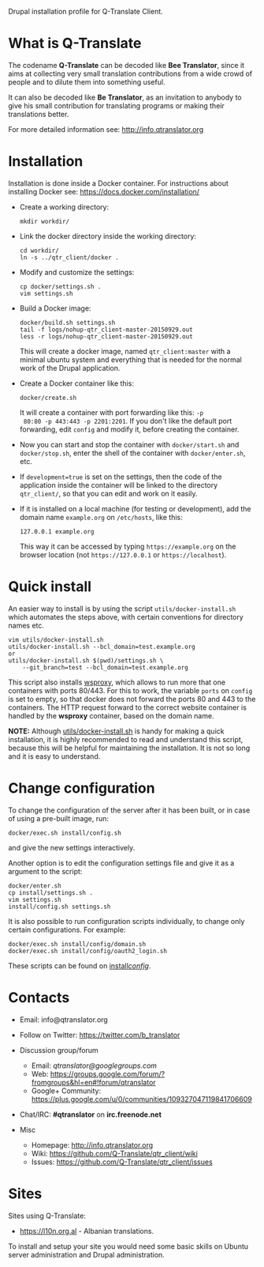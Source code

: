 
Drupal installation profile for Q-Translate Client.

* What is Q-Translate

  The codename *Q-Translate* can be decoded like *Bee Translator*,
  since it aims at collecting very small translation contributions
  from a wide crowd of people and to dilute them into something
  useful.

  It can also be decoded like *Be Translator*, as an invitation to
  anybody to give his small contribution for translating programs or
  making their translations better.

  For more detailed information see: http://info.qtranslator.org


* Installation

  Installation is done inside a Docker container. For instructions
  about installing Docker see: https://docs.docker.com/installation/

  + Create a working directory:
    #+BEGIN_EXAMPLE
    mkdir workdir/
    #+END_EXAMPLE

  + Link the docker directory inside the working directory:
    #+BEGIN_EXAMPLE
    cd workdir/
    ln -s ../qtr_client/docker .
    #+END_EXAMPLE

  + Modify and customize the settings:
    #+BEGIN_EXAMPLE
    cp docker/settings.sh .
    vim settings.sh
    #+END_EXAMPLE

  + Build a Docker image:
    #+BEGIN_EXAMPLE
    docker/build.sh settings.sh
    tail -f logs/nohup-qtr_client-master-20150929.out
    less -r logs/nohup-qtr_client-master-20150929.out
    #+END_EXAMPLE
    This will create a docker image, named =qtr_client:master= with a
    minimal ubuntu system and everything that is needed for the normal
    work of the Drupal application.

  + Create a Docker container like this:
    #+BEGIN_EXAMPLE
    docker/create.sh
    #+END_EXAMPLE
    It will create a container with port forwarding like this: =-p
    80:80 -p 443:443 -p 2201:2201=. If you don't like the default port
    forwarding, edit ~config~ and modify it, before creating the
    container.

  + Now you can start and stop the container with =docker/start.sh=
    and =docker/stop.sh=, enter the shell of the container with
    =docker/enter.sh=, etc.

  + If =development=true= is set on the settings, then the code of the
    application inside the container will be linked to the directory
    ~qtr_client/~, so that you can edit and work on it easily.

  + If it is installed on a local machine (for testing or
    development), add the domain name =example.org= on ~/etc/hosts~,
    like this:
    #+BEGIN_EXAMPLE
    127.0.0.1 example.org
    #+END_EXAMPLE
    This way it can be accessed by typing =https://example.org= on the
    browser location (not =https://127.0.0.1= or =https://localhost=).


* Quick install

  An easier way to install is by using the script
  ~utils/docker-install.sh~ which automates the steps above, with
  certain conventions for directory names etc.
  #+BEGIN_EXAMPLE
  vim utils/docker-install.sh
  utils/docker-install.sh --bcl_domain=test.example.org
  or
  utils/docker-install.sh $(pwd)/settings.sh \
      --git_branch=test --bcl_domain=test.example.org
  #+END_EXAMPLE

  This script also installs [[https://github.com/docker-build/wsproxy][wsproxy]], which allows to run more that one
  containers with ports 80/443. For this to work, the variable =ports=
  on ~config~ is set to empty, so that docker does not forward the
  ports 80 and 443 to the containers. The HTTP request forward to the
  correct website container is handled by the *wsproxy* container,
  based on the domain name.

  *NOTE:* Although [[https://github.com/Q-Translate/qtr_client/blob/master/utils/docker-install.sh][utils/docker-install.sh]] is handy for making a quick
  installation, it is highly recommended to read and understand this
  script, because this will be helpful for maintaining the
  installation.  It is not so long and it is easy to understand.


* Change configuration

  To change the configuration of the server after it has been built,
  or in case of using a pre-built image, run:
  #+BEGIN_EXAMPLE
  docker/exec.sh install/config.sh
  #+END_EXAMPLE
  and give the new settings interactively.

  Another option is to edit the configuration settings file and give
  it as a argument to the script:
  #+BEGIN_EXAMPLE
  docker/enter.sh
  cp install/settings.sh .
  vim settings.sh
  install/config.sh settings.sh
  #+END_EXAMPLE

  It is also possible to run configuration scripts individually, to
  change only certain configurations. For example:
  #+BEGIN_EXAMPLE
  docker/exec.sh install/config/domain.sh
  docker/exec.sh install/config/oauth2_login.sh
  #+END_EXAMPLE
  These scripts can be found on [[https://github.com/Q-Translate/qtr_client/tree/master/install/config][install/config/]].


* Contacts

  - Email: info@qtranslator.org

  - Follow on Twitter: https://twitter.com/b_translator

  - Discussion group/forum
    + Email: /qtranslator@googlegroups.com/
    + Web: https://groups.google.com/forum/?fromgroups&hl=en#!forum/qtranslator
    + Google+ Community: https://plus.google.com/u/0/communities/109327047119841706609

  - Chat/IRC: *#qtranslator* on *irc.freenode.net*

  - Misc
    + Homepage: http://info.qtranslator.org
    + Wiki: https://github.com/Q-Translate/qtr_client/wiki
    + Issues: https://github.com/Q-Translate/qtr_client/issues


* Sites

  Sites using Q-Translate:
  - https://l10n.org.al - Albanian translations.

  To install and setup your site you would need some basic skills on
  Ubuntu server administration and Drupal administration.
